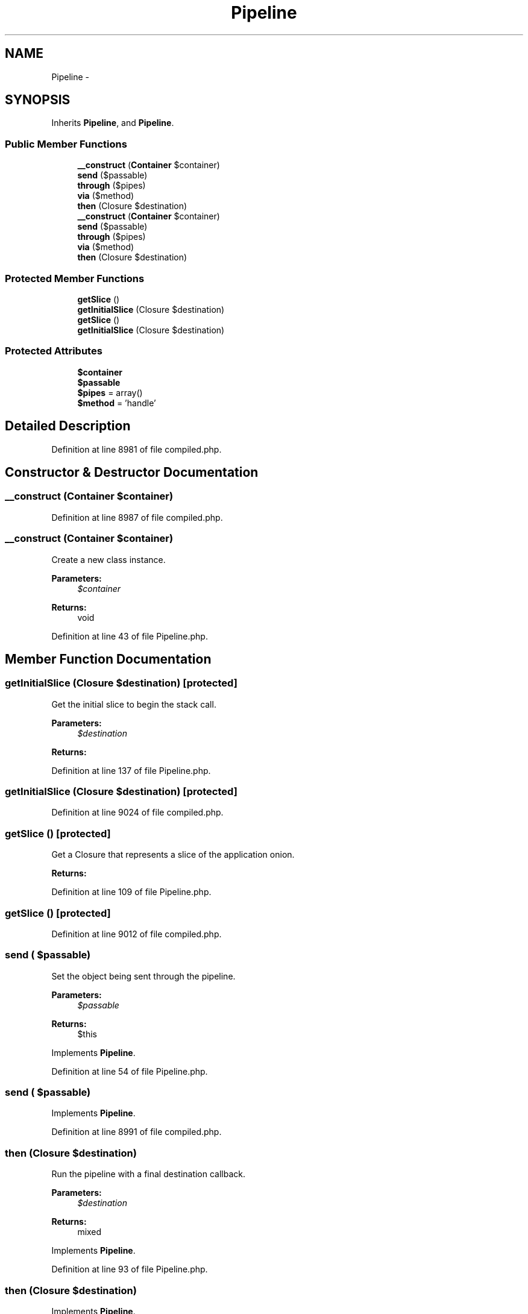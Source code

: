 .TH "Pipeline" 3 "Tue Apr 14 2015" "Version 1.0" "VirtualSCADA" \" -*- nroff -*-
.ad l
.nh
.SH NAME
Pipeline \- 
.SH SYNOPSIS
.br
.PP
.PP
Inherits \fBPipeline\fP, and \fBPipeline\fP\&.
.SS "Public Member Functions"

.in +1c
.ti -1c
.RI "\fB__construct\fP (\fBContainer\fP $container)"
.br
.ti -1c
.RI "\fBsend\fP ($passable)"
.br
.ti -1c
.RI "\fBthrough\fP ($pipes)"
.br
.ti -1c
.RI "\fBvia\fP ($method)"
.br
.ti -1c
.RI "\fBthen\fP (Closure $destination)"
.br
.ti -1c
.RI "\fB__construct\fP (\fBContainer\fP $container)"
.br
.ti -1c
.RI "\fBsend\fP ($passable)"
.br
.ti -1c
.RI "\fBthrough\fP ($pipes)"
.br
.ti -1c
.RI "\fBvia\fP ($method)"
.br
.ti -1c
.RI "\fBthen\fP (Closure $destination)"
.br
.in -1c
.SS "Protected Member Functions"

.in +1c
.ti -1c
.RI "\fBgetSlice\fP ()"
.br
.ti -1c
.RI "\fBgetInitialSlice\fP (Closure $destination)"
.br
.ti -1c
.RI "\fBgetSlice\fP ()"
.br
.ti -1c
.RI "\fBgetInitialSlice\fP (Closure $destination)"
.br
.in -1c
.SS "Protected Attributes"

.in +1c
.ti -1c
.RI "\fB$container\fP"
.br
.ti -1c
.RI "\fB$passable\fP"
.br
.ti -1c
.RI "\fB$pipes\fP = array()"
.br
.ti -1c
.RI "\fB$method\fP = 'handle'"
.br
.in -1c
.SH "Detailed Description"
.PP 
Definition at line 8981 of file compiled\&.php\&.
.SH "Constructor & Destructor Documentation"
.PP 
.SS "__construct (\fBContainer\fP $container)"

.PP
Definition at line 8987 of file compiled\&.php\&.
.SS "__construct (\fBContainer\fP $container)"
Create a new class instance\&.
.PP
\fBParameters:\fP
.RS 4
\fI$container\fP 
.RE
.PP
\fBReturns:\fP
.RS 4
void 
.RE
.PP

.PP
Definition at line 43 of file Pipeline\&.php\&.
.SH "Member Function Documentation"
.PP 
.SS "getInitialSlice (Closure $destination)\fC [protected]\fP"
Get the initial slice to begin the stack call\&.
.PP
\fBParameters:\fP
.RS 4
\fI$destination\fP 
.RE
.PP
\fBReturns:\fP
.RS 4
.RE
.PP

.PP
Definition at line 137 of file Pipeline\&.php\&.
.SS "getInitialSlice (Closure $destination)\fC [protected]\fP"

.PP
Definition at line 9024 of file compiled\&.php\&.
.SS "getSlice ()\fC [protected]\fP"
Get a Closure that represents a slice of the application onion\&.
.PP
\fBReturns:\fP
.RS 4
.RE
.PP

.PP
Definition at line 109 of file Pipeline\&.php\&.
.SS "getSlice ()\fC [protected]\fP"

.PP
Definition at line 9012 of file compiled\&.php\&.
.SS "send ( $passable)"
Set the object being sent through the pipeline\&.
.PP
\fBParameters:\fP
.RS 4
\fI$passable\fP 
.RE
.PP
\fBReturns:\fP
.RS 4
$this 
.RE
.PP

.PP
Implements \fBPipeline\fP\&.
.PP
Definition at line 54 of file Pipeline\&.php\&.
.SS "send ( $passable)"

.PP
Implements \fBPipeline\fP\&.
.PP
Definition at line 8991 of file compiled\&.php\&.
.SS "then (Closure $destination)"
Run the pipeline with a final destination callback\&.
.PP
\fBParameters:\fP
.RS 4
\fI$destination\fP 
.RE
.PP
\fBReturns:\fP
.RS 4
mixed 
.RE
.PP

.PP
Implements \fBPipeline\fP\&.
.PP
Definition at line 93 of file Pipeline\&.php\&.
.SS "then (Closure $destination)"

.PP
Implements \fBPipeline\fP\&.
.PP
Definition at line 9006 of file compiled\&.php\&.
.SS "through ( $pipes)"
Set the array of pipes\&.
.PP
\fBParameters:\fP
.RS 4
\fI$pipes\fP 
.RE
.PP
\fBReturns:\fP
.RS 4
$this 
.RE
.PP

.PP
Implements \fBPipeline\fP\&.
.PP
Definition at line 67 of file Pipeline\&.php\&.
.SS "through ( $pipes)"

.PP
Implements \fBPipeline\fP\&.
.PP
Definition at line 8996 of file compiled\&.php\&.
.SS "via ( $method)"
Set the method to call on the pipes\&.
.PP
\fBParameters:\fP
.RS 4
\fI$method\fP 
.RE
.PP
\fBReturns:\fP
.RS 4
$this 
.RE
.PP

.PP
Implements \fBPipeline\fP\&.
.PP
Definition at line 80 of file Pipeline\&.php\&.
.SS "via ( $method)"

.PP
Implements \fBPipeline\fP\&.
.PP
Definition at line 9001 of file compiled\&.php\&.
.SH "Field Documentation"
.PP 
.SS "$container\fC [protected]\fP"

.PP
Definition at line 8983 of file compiled\&.php\&.
.SS "$method = 'handle'\fC [protected]\fP"

.PP
Definition at line 8986 of file compiled\&.php\&.
.SS "$passable\fC [protected]\fP"

.PP
Definition at line 8984 of file compiled\&.php\&.
.SS "$pipes = array()\fC [protected]\fP"

.PP
Definition at line 8985 of file compiled\&.php\&.

.SH "Author"
.PP 
Generated automatically by Doxygen for VirtualSCADA from the source code\&.
